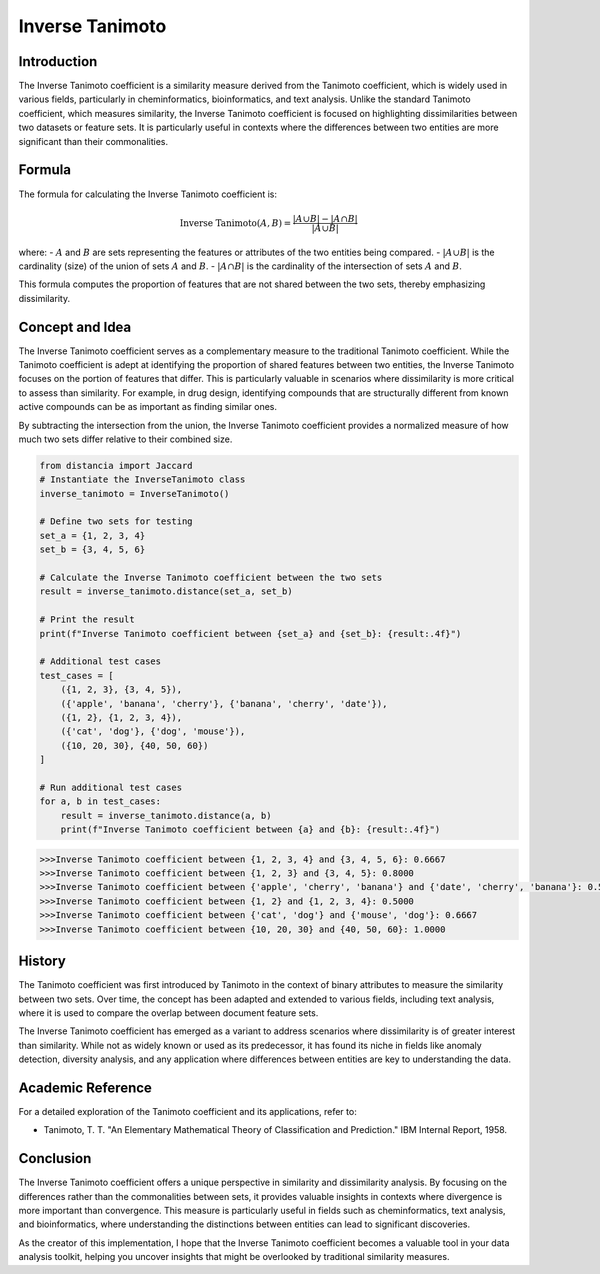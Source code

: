 Inverse Tanimoto
===============

Introduction
------------

The Inverse Tanimoto coefficient is a similarity measure derived from the Tanimoto coefficient, which is widely used in various fields, particularly in cheminformatics, bioinformatics, and text analysis. Unlike the standard Tanimoto coefficient, which measures similarity, the Inverse Tanimoto coefficient is focused on highlighting dissimilarities between two datasets or feature sets. It is particularly useful in contexts where the differences between two entities are more significant than their commonalities.

Formula
-------

The formula for calculating the Inverse Tanimoto coefficient is:

.. math::

    \text{Inverse Tanimoto}(A, B) = \frac{|A \cup B| - |A \cap B|}{|A \cup B|}

where:
- :math:`A` and :math:`B` are sets representing the features or attributes of the two entities being compared.
- :math:`|A \cup B|` is the cardinality (size) of the union of sets :math:`A` and :math:`B`.
- :math:`|A \cap B|` is the cardinality of the intersection of sets :math:`A` and :math:`B`.

This formula computes the proportion of features that are not shared between the two sets, thereby emphasizing dissimilarity.

Concept and Idea
----------------

The Inverse Tanimoto coefficient serves as a complementary measure to the traditional Tanimoto coefficient. While the Tanimoto coefficient is adept at identifying the proportion of shared features between two entities, the Inverse Tanimoto focuses on the portion of features that differ. This is particularly valuable in scenarios where dissimilarity is more critical to assess than similarity. For example, in drug design, identifying compounds that are structurally different from known active compounds can be as important as finding similar ones.

By subtracting the intersection from the union, the Inverse Tanimoto coefficient provides a normalized measure of how much two sets differ relative to their combined size.

.. code-block:: python

    from distancia import Jaccard
    # Instantiate the InverseTanimoto class
    inverse_tanimoto = InverseTanimoto()

    # Define two sets for testing
    set_a = {1, 2, 3, 4}
    set_b = {3, 4, 5, 6}

    # Calculate the Inverse Tanimoto coefficient between the two sets
    result = inverse_tanimoto.distance(set_a, set_b)

    # Print the result
    print(f"Inverse Tanimoto coefficient between {set_a} and {set_b}: {result:.4f}")

    # Additional test cases
    test_cases = [
        ({1, 2, 3}, {3, 4, 5}),
        ({'apple', 'banana', 'cherry'}, {'banana', 'cherry', 'date'}),
        ({1, 2}, {1, 2, 3, 4}),
        ({'cat', 'dog'}, {'dog', 'mouse'}),
        ({10, 20, 30}, {40, 50, 60})
    ]

    # Run additional test cases
    for a, b in test_cases:
        result = inverse_tanimoto.distance(a, b)
        print(f"Inverse Tanimoto coefficient between {a} and {b}: {result:.4f}")

.. code-block:: bash
    
    >>>Inverse Tanimoto coefficient between {1, 2, 3, 4} and {3, 4, 5, 6}: 0.6667
    >>>Inverse Tanimoto coefficient between {1, 2, 3} and {3, 4, 5}: 0.8000
    >>>Inverse Tanimoto coefficient between {'apple', 'cherry', 'banana'} and {'date', 'cherry', 'banana'}: 0.5000
    >>>Inverse Tanimoto coefficient between {1, 2} and {1, 2, 3, 4}: 0.5000
    >>>Inverse Tanimoto coefficient between {'cat', 'dog'} and {'mouse', 'dog'}: 0.6667
    >>>Inverse Tanimoto coefficient between {10, 20, 30} and {40, 50, 60}: 1.0000

History
-------

The Tanimoto coefficient was first introduced by Tanimoto in the context of binary attributes to measure the similarity between two sets. Over time, the concept has been adapted and extended to various fields, including text analysis, where it is used to compare the overlap between document feature sets.

The Inverse Tanimoto coefficient has emerged as a variant to address scenarios where dissimilarity is of greater interest than similarity. While not as widely known or used as its predecessor, it has found its niche in fields like anomaly detection, diversity analysis, and any application where differences between entities are key to understanding the data.

Academic Reference
------------------

For a detailed exploration of the Tanimoto coefficient and its applications, refer to:

- Tanimoto, T. T. "An Elementary Mathematical Theory of Classification and Prediction." IBM Internal Report, 1958.

Conclusion
----------

The Inverse Tanimoto coefficient offers a unique perspective in similarity and dissimilarity analysis. By focusing on the differences rather than the commonalities between sets, it provides valuable insights in contexts where divergence is more important than convergence. This measure is particularly useful in fields such as cheminformatics, text analysis, and bioinformatics, where understanding the distinctions between entities can lead to significant discoveries.

As the creator of this implementation, I hope that the Inverse Tanimoto coefficient becomes a valuable tool in your data analysis toolkit, helping you uncover insights that might be overlooked by traditional similarity measures.

